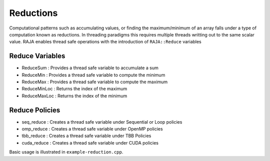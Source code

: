 .. ##
.. ## Copyright (c) 2016-17, Lawrence Livermore National Security, LLC.
.. ##
.. ## Produced at the Lawrence Livermore National Laboratory
.. ##
.. ## LLNL-CODE-689114
.. ##
.. ## All rights reserved.
.. ##
.. ## This file is part of RAJA.
.. ##
.. ## For details about use and distribution, please read RAJA/LICENSE.
.. ##

.. _reduction::

==========
Reductions
==========

Computational patterns such as accumulating values, or finding the maximum/minimum
of an array falls under a type of computation known as reductions. In threading paradigms
this requires multiple threads writting out to the same scalar value. RAJA enables thread
safe operations with the introduction of ``RAJA::Reduce`` variables

----------------
Reduce Variables
----------------

* ReduceSum : Provides a thread safe variable to accumulate a sum

* ReduceMin : Provides a thread safe variable to compute the minimum

* ReduceMax : Provides a thread safe variable to compute the maximum

* ReduceMinLoc : Returns the index of the maximum 

* ReduceMaxLoc : Returns the index of the minimum

------------------
Reduce Policies
------------------

* seq_reduce  : Creates a thread safe variable under Sequential or Loop policies

* omp_reduce  : Creates a thread safe variable under OpenMP policies

* tbb_reduce  : Creates a thread safe variable under TBB Policies 

* cuda_reduce : Creates a thread safe variable under CUDA policies

Basic usage is illustrated in ``example-reduction.cpp``.